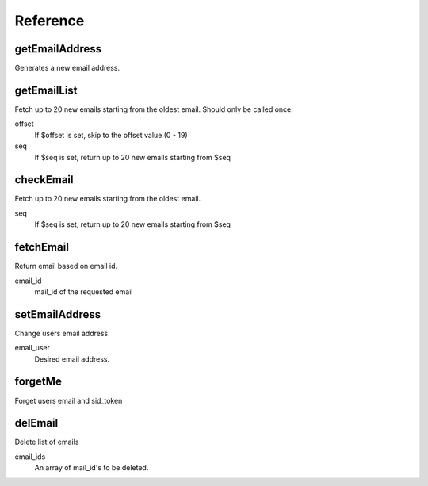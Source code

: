 =========
Reference
=========

getEmailAddress
===============
Generates a new email address.

    .. code-block:: php
        $email = $client->getEmailAddress();


getEmailList
============
Fetch up to 20 new emails starting from the oldest email.  Should only be called once.

offset
    If $offset is set, skip to the offset value (0 - 19)
seq
    If $seq is set, return up to 20 new emails starting from $seq

    .. code-block:: php
        $list = $client->getEmailList($offset, $seq);

checkEmail
==========
Fetch up to 20 new emails starting from the oldest email.

seq
    If $seq is set, return up to 20 new emails starting from $seq

    .. code-block:: php
        $list = $client->checkEmail($seq);

fetchEmail
==========
Return email based on email id.

email_id
    mail_id of the requested email

    .. code-block:: php
        $email = $client->fetchEmail(123);

setEmailAddress
===============
Change users email address.

email_user
    Desired email address.

    .. code-block:: php
        $result = $client->setEmailAddress("awesomenaut");

forgetMe
========
Forget users email and sid_token

    .. code-block:: php
        $client->forgetMe();

delEmail
========
Delete list of emails

email_ids
    An array of mail_id's to be deleted.

    .. code-block:: php
        $client->delEmail([1,2,3]);
